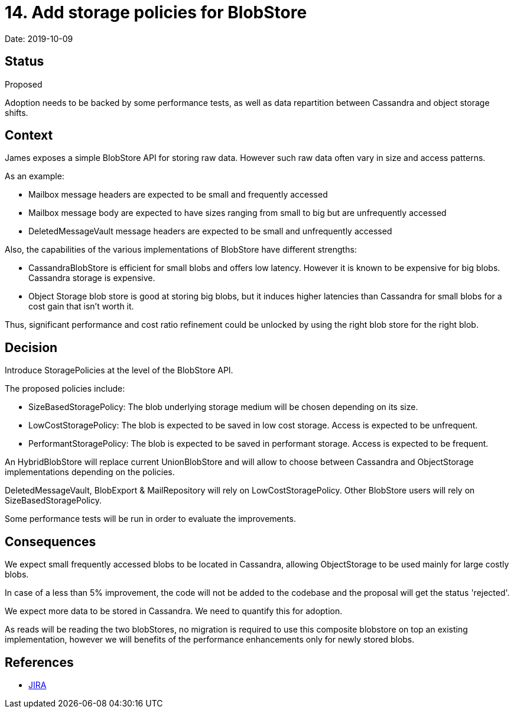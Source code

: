 = 14. Add storage policies for BlobStore

Date: 2019-10-09

== Status

Proposed

Adoption needs to be backed by some performance tests, as well as data repartition between Cassandra and object storage shifts.

== Context

James exposes a simple BlobStore API for storing raw data.
However such raw data often vary in size and access patterns.

As an example:

* Mailbox message headers are expected to be small and frequently accessed
* Mailbox message body are expected to have sizes ranging from small to big but are unfrequently accessed
* DeletedMessageVault message headers are expected to be small and unfrequently accessed

Also, the capabilities of the various implementations of BlobStore have different strengths:

* CassandraBlobStore is efficient for small blobs and offers low latency.
However it is known to be expensive for big blobs.
Cassandra storage is expensive.
* Object Storage blob store is good at storing big blobs, but it induces higher latencies than Cassandra for small blobs for a cost gain that isn't worth it.

Thus, significant performance and cost ratio refinement could be unlocked by using the right blob store for the right blob.

== Decision

Introduce StoragePolicies at the level of the BlobStore API.

The proposed policies include:

* SizeBasedStoragePolicy: The blob underlying storage medium will be chosen depending on its size.
* LowCostStoragePolicy: The blob is expected to be saved in low cost storage.
Access is expected to be unfrequent.
* PerformantStoragePolicy: The blob is expected to be saved in performant storage.
Access is expected to be frequent.

An HybridBlobStore will replace current UnionBlobStore and will allow to choose between Cassandra and ObjectStorage implementations depending on the policies.

DeletedMessageVault, BlobExport & MailRepository will rely on LowCostStoragePolicy.
Other BlobStore users will rely on SizeBasedStoragePolicy.

Some performance tests will be run in order to evaluate the improvements.

== Consequences

We expect small frequently accessed blobs to be located in Cassandra, allowing ObjectStorage to be used mainly for large costly blobs.

In case of a less than 5% improvement, the code will not be added to the codebase and the proposal will get the status 'rejected'.

We expect more data to be stored in Cassandra.
We need to quantify this for adoption.

As reads will be reading the two blobStores, no migration is required to use this composite blobstore on top an existing implementation, however we will benefits of the performance enhancements only for newly stored blobs.

== References

* https://issues.apache.org/jira/browse/JAMES-2921[JIRA]
